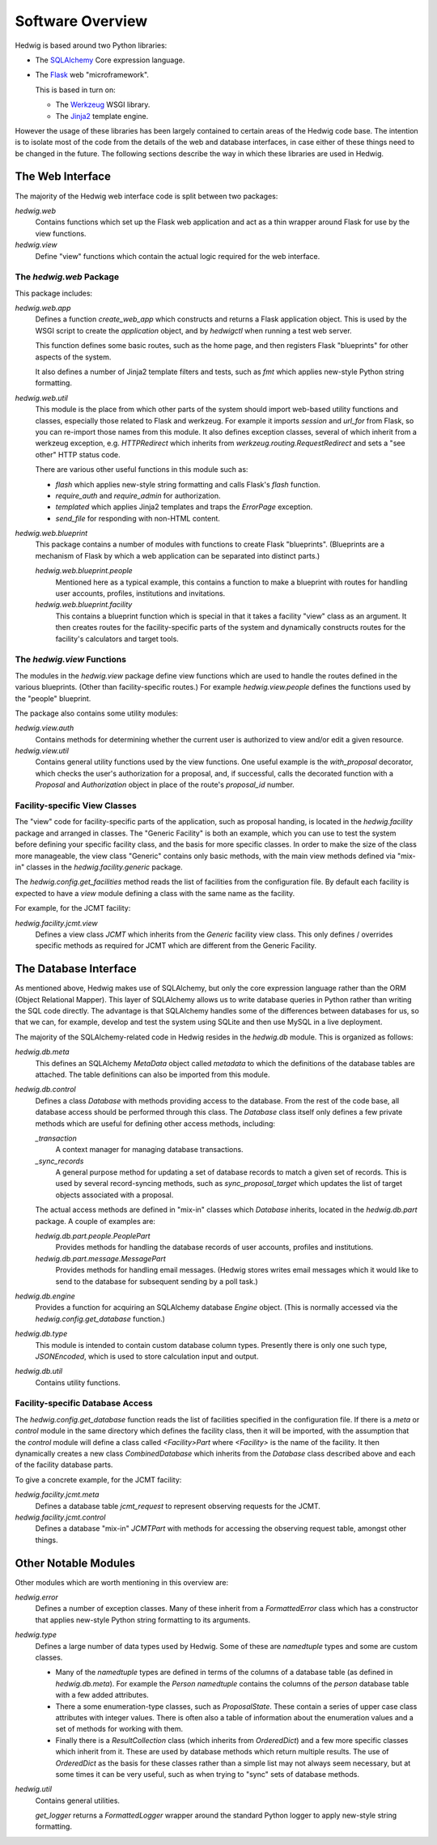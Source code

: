 Software Overview
=================

Hedwig is based around two Python libraries:

* The `SQLAlchemy <http://www.sqlalchemy.org/>`_ Core expression language.

* The `Flask <http://flask.pocoo.org/>`_  web "microframework".

  This is based in turn on:

  * The `Werkzeug <http://werkzeug.pocoo.org/>`_ WSGI library.
  * The `Jinja2 <http://jinja.pocoo.org/>`_ template engine.

However the usage of these libraries has been largely contained to
certain areas of the Hedwig code base.
The intention is to isolate most of the code from the details
of the web and database interfaces,
in case either of these things need to be changed in the future.
The following sections describe the way in which these libraries
are used in Hedwig.

The Web Interface
-----------------

The majority of the Hedwig web interface code is split between
two packages:

`hedwig.web`
    Contains functions which set up the Flask web application
    and act as a thin wrapper around Flask for use by the
    view functions.

`hedwig.view`
    Define "view" functions which contain the actual logic
    required for the web interface.

The `hedwig.web` Package
~~~~~~~~~~~~~~~~~~~~~~~~

This package includes:

`hedwig.web.app`
    Defines a function `create_web_app` which constructs and
    returns a Flask application object.
    This is used by the WSGI script to create the `application` object,
    and by `hedwigctl` when running a test web server.

    This function defines some basic routes, such as the home page,
    and then registers Flask "blueprints" for other aspects of
    the system.

    It also defines a number of Jinja2 template filters and tests,
    such as `fmt` which applies new-style Python string formatting.

`hedwig.web.util`
    This module is the place from which other parts of the system
    should import web-based utility functions and classes,
    especially those related to Flask and werkzeug.
    For example it imports `session` and `url_for` from Flask,
    so you can re-import those names from this module.
    It also defines exception classes, several of which
    inherit from a werkzeug exception, e.g.
    `HTTPRedirect` which inherits from `werkzeug.routing.RequestRedirect`
    and sets a "see other" HTTP status code.

    There are various other useful functions in this module such as:

    * `flash` which applies new-style string formatting and calls Flask's
      `flash` function.

    * `require_auth` and `require_admin` for authorization.

    * `templated` which applies Jinja2 templates and traps the
      `ErrorPage` exception.

    * `send_file` for responding with non-HTML content.

`hedwig.web.blueprint`
    This package contains a number of modules with functions to create
    Flask "blueprints".  (Blueprints are a mechanism of Flask by which
    a web application can be separated into distinct parts.)

    `hedwig.web.blueprint.people`
        Mentioned here as a typical example,
        this contains a function to make
        a blueprint with routes for handling user accounts, profiles,
        institutions and invitations.

    `hedwig.web.blueprint.facility`
        This contains a blueprint function which is special in that it
        takes a facility "view" class as an argument.
        It then creates routes for the facility-specific parts of the
        system and dynamically constructs routes for the facility's
        calculators and target tools.

The `hedwig.view` Functions
~~~~~~~~~~~~~~~~~~~~~~~~~~~

The modules in the `hedwig.view` package define view functions
which are used to handle the routes defined in the various
blueprints.  (Other than facility-specific routes.)
For example `hedwig.view.people` defines the functions used by the
"people" blueprint.

The package also contains some utility modules:

`hedwig.view.auth`
    Contains methods for determining whether the current user
    is authorized to view and/or edit a given resource.

`hedwig.view.util`
    Contains general utility functions used by the view functions.
    One useful example is the `with_proposal` decorator,
    which checks the user's authorization for a proposal,
    and, if successful, calls the decorated function with a
    `Proposal` and `Authorization` object in place of the route's 
    `proposal_id` number.

Facility-specific View Classes
~~~~~~~~~~~~~~~~~~~~~~~~~~~~~~

The "view" code for facility-specific parts of the application,
such as proposal handing, is located in the `hedwig.facility`
package and arranged in classes.
The "Generic Facility" is both an example, which you can use
to test the system before defining your specific facility class,
and the basis for more specific classes.
In order to make the size of the class more manageable,
the view class "Generic" contains only basic methods,
with the main view methods defined via "mix-in" classes
in the `hedwig.facility.generic` package.

The `hedwig.config.get_facilities` method reads the list of facilities
from the configuration file.
By default each facility is expected to have a `view` module
defining a class with the same name as the facility.

For example, for the JCMT facility:

`hedwig.facility.jcmt.view`
    Defines a view class `JCMT` which inherits from the
    `Generic` facility view class.
    This only defines / overrides specific methods as required
    for JCMT which are different from the Generic Facility.

The Database Interface
----------------------

As mentioned above, Hedwig makes use of SQLAlchemy,
but only the core expression language rather than the
ORM (Object Relational Mapper).
This layer of SQLAlchemy allows us to write database queries in
Python rather than writing the SQL code directly.
The advantage is that SQLAlchemy handles some of the differences between
databases for us, so that we can, for example,
develop and test the system using SQLite
and then use MySQL in a live deployment.

The majority of the SQLAlchemy-related code in Hedwig resides
in the `hedwig.db` module.
This is organized as follows:

`hedwig.db.meta`
    This defines an SQLAlchemy `MetaData` object called `metadata`
    to which the definitions of the database tables are attached.
    The table definitions can also be imported from this module.

`hedwig.db.control`
    Defines a class `Database` with methods providing access to
    the database.
    From the rest of the code base, all database access should be
    performed through this class.
    The `Database` class itself only defines a few private methods
    which are useful for defining other access methods, including:

    `_transaction`
        A context manager for managing database transactions.

    `_sync_records`
        A general purpose method for updating a set of database
        records to match a given set of records.  This is used by
        several record-syncing methods, such as `sync_proposal_target`
        which updates the list of target objects associated with a proposal.

    The actual access methods are defined in "mix-in" classes which
    `Database` inherits, located in the `hedwig.db.part` package.
    A couple of examples are:

    `hedwig.db.part.people.PeoplePart`
        Provides methods for handling the database records of user accounts,
        profiles and institutions.

    `hedwig.db.part.message.MessagePart`
        Provides methods for handling email messages.
        (Hedwig stores writes email messages which it would like to send
        to the database for subsequent sending by a poll task.)

`hedwig.db.engine`
    Provides a function for acquiring an SQLAlchemy database
    `Engine` object.
    (This is normally accessed via the
    `hedwig.config.get_database` function.)

`hedwig.db.type`
    This module is intended to contain custom database column types.
    Presently there is only one such type, `JSONEncoded`,
    which is used to store calculation input and output.

`hedwig.db.util`
    Contains utility functions.

Facility-specific Database Access
~~~~~~~~~~~~~~~~~~~~~~~~~~~~~~~~~

The `hedwig.config.get_database` function reads the list of
facilities specified in the configuration file.
If there is a `meta` or `control` module in the same directory
which defines the facility class, then it will be imported,
with the assumption that the `control` module will define
a class called `<Facility>Part` where `<Facility>` is the
name of the facility.
It then dynamically creates a new class `CombinedDatabase`
which inherits from the `Database` class described above
and each of the facility database parts.

To give a concrete example, for the JCMT facility:

`hedwig.facility.jcmt.meta`
    Defines a database table `jcmt_request` to represent observing
    requests for the JCMT.

`hedwig.facility.jcmt.control`
    Defines a database "mix-in" `JCMTPart` with methods for accessing
    the observing request table, amongst other things.

Other Notable Modules
---------------------

Other modules which are worth mentioning in this overview are:

`hedwig.error`
    Defines a number of exception classes.
    Many of these inherit from a `FormattedError` class which
    has a constructor that applies new-style Python string formatting
    to its arguments.

`hedwig.type`
    Defines a large number of data types used by Hedwig.
    Some of these are `namedtuple` types and some are custom classes.

    * Many of the `namedtuple` types are defined in terms of the columns
      of a database table (as defined in `hedwig.db.meta`).
      For example the `Person` `namedtuple` contains the columns of the
      `person` database table with a few added attributes.

    * There a some enumeration-type classes, such as `ProposalState`.
      These contain a series of upper case class attributes
      with integer values.  There is often also a table of information
      about the enumeration values and a set of methods for working with them.

    * Finally there is a `ResultCollection` class (which inherits from
      `OrderedDict`) and a few more specific classes which inherit from it.
      These are used by database methods which return multiple results.
      The use of `OrderedDict` as the basis for these classes rather than
      a simple list may not always seem necessary, but at some times
      it can be very useful, such as when trying to "sync" sets of
      database methods.

`hedwig.util`
    Contains general utilities.

    `get_logger` returns a `FormattedLogger` wrapper around the standard
    Python logger to apply new-style string formatting.
